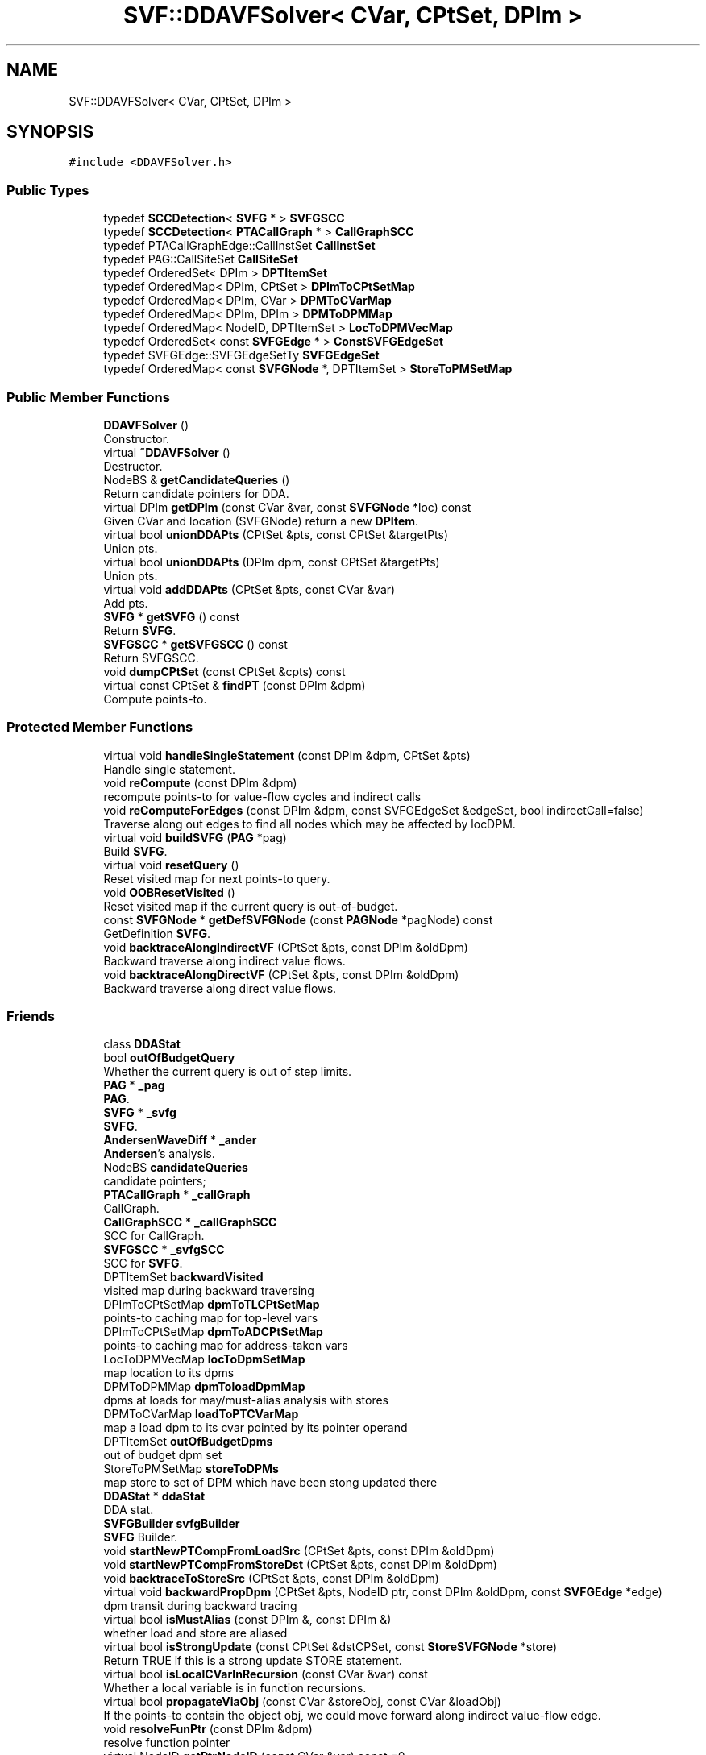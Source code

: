 .TH "SVF::DDAVFSolver< CVar, CPtSet, DPIm >" 3 "Sun Feb 14 2021" "SVF" \" -*- nroff -*-
.ad l
.nh
.SH NAME
SVF::DDAVFSolver< CVar, CPtSet, DPIm >
.SH SYNOPSIS
.br
.PP
.PP
\fC#include <DDAVFSolver\&.h>\fP
.SS "Public Types"

.in +1c
.ti -1c
.RI "typedef \fBSCCDetection\fP< \fBSVFG\fP * > \fBSVFGSCC\fP"
.br
.ti -1c
.RI "typedef \fBSCCDetection\fP< \fBPTACallGraph\fP * > \fBCallGraphSCC\fP"
.br
.ti -1c
.RI "typedef PTACallGraphEdge::CallInstSet \fBCallInstSet\fP"
.br
.ti -1c
.RI "typedef PAG::CallSiteSet \fBCallSiteSet\fP"
.br
.ti -1c
.RI "typedef OrderedSet< DPIm > \fBDPTItemSet\fP"
.br
.ti -1c
.RI "typedef OrderedMap< DPIm, CPtSet > \fBDPImToCPtSetMap\fP"
.br
.ti -1c
.RI "typedef OrderedMap< DPIm, CVar > \fBDPMToCVarMap\fP"
.br
.ti -1c
.RI "typedef OrderedMap< DPIm, DPIm > \fBDPMToDPMMap\fP"
.br
.ti -1c
.RI "typedef OrderedMap< NodeID, DPTItemSet > \fBLocToDPMVecMap\fP"
.br
.ti -1c
.RI "typedef OrderedSet< const \fBSVFGEdge\fP * > \fBConstSVFGEdgeSet\fP"
.br
.ti -1c
.RI "typedef SVFGEdge::SVFGEdgeSetTy \fBSVFGEdgeSet\fP"
.br
.ti -1c
.RI "typedef OrderedMap< const \fBSVFGNode\fP *, DPTItemSet > \fBStoreToPMSetMap\fP"
.br
.in -1c
.SS "Public Member Functions"

.in +1c
.ti -1c
.RI "\fBDDAVFSolver\fP ()"
.br
.RI "Constructor\&. "
.ti -1c
.RI "virtual \fB~DDAVFSolver\fP ()"
.br
.RI "Destructor\&. "
.ti -1c
.RI "NodeBS & \fBgetCandidateQueries\fP ()"
.br
.RI "Return candidate pointers for DDA\&. "
.ti -1c
.RI "virtual DPIm \fBgetDPIm\fP (const CVar &var, const \fBSVFGNode\fP *loc) const"
.br
.RI "Given CVar and location (SVFGNode) return a new \fBDPItem\fP\&. "
.ti -1c
.RI "virtual bool \fBunionDDAPts\fP (CPtSet &pts, const CPtSet &targetPts)"
.br
.RI "Union pts\&. "
.ti -1c
.RI "virtual bool \fBunionDDAPts\fP (DPIm dpm, const CPtSet &targetPts)"
.br
.RI "Union pts\&. "
.ti -1c
.RI "virtual void \fBaddDDAPts\fP (CPtSet &pts, const CVar &var)"
.br
.RI "Add pts\&. "
.ti -1c
.RI "\fBSVFG\fP * \fBgetSVFG\fP () const"
.br
.RI "Return \fBSVFG\fP\&. "
.ti -1c
.RI "\fBSVFGSCC\fP * \fBgetSVFGSCC\fP () const"
.br
.RI "Return SVFGSCC\&. "
.ti -1c
.RI "void \fBdumpCPtSet\fP (const CPtSet &cpts) const"
.br
.ti -1c
.RI "virtual const CPtSet & \fBfindPT\fP (const DPIm &dpm)"
.br
.RI "Compute points-to\&. "
.in -1c
.SS "Protected Member Functions"

.in +1c
.ti -1c
.RI "virtual void \fBhandleSingleStatement\fP (const DPIm &dpm, CPtSet &pts)"
.br
.RI "Handle single statement\&. "
.ti -1c
.RI "void \fBreCompute\fP (const DPIm &dpm)"
.br
.RI "recompute points-to for value-flow cycles and indirect calls "
.ti -1c
.RI "void \fBreComputeForEdges\fP (const DPIm &dpm, const SVFGEdgeSet &edgeSet, bool indirectCall=false)"
.br
.RI "Traverse along out edges to find all nodes which may be affected by locDPM\&. "
.ti -1c
.RI "virtual void \fBbuildSVFG\fP (\fBPAG\fP *pag)"
.br
.RI "Build \fBSVFG\fP\&. "
.ti -1c
.RI "virtual void \fBresetQuery\fP ()"
.br
.RI "Reset visited map for next points-to query\&. "
.ti -1c
.RI "void \fBOOBResetVisited\fP ()"
.br
.RI "Reset visited map if the current query is out-of-budget\&. "
.ti -1c
.RI "const \fBSVFGNode\fP * \fBgetDefSVFGNode\fP (const \fBPAGNode\fP *pagNode) const"
.br
.RI "GetDefinition \fBSVFG\fP\&. "
.ti -1c
.RI "void \fBbacktraceAlongIndirectVF\fP (CPtSet &pts, const DPIm &oldDpm)"
.br
.RI "Backward traverse along indirect value flows\&. "
.ti -1c
.RI "void \fBbacktraceAlongDirectVF\fP (CPtSet &pts, const DPIm &oldDpm)"
.br
.RI "Backward traverse along direct value flows\&. "
.in -1c
.SS "Friends"

.in +1c
.ti -1c
.RI "class \fBDDAStat\fP"
.br
.in -1c
.in +1c
.ti -1c
.RI "bool \fBoutOfBudgetQuery\fP"
.br
.RI "Whether the current query is out of step limits\&. "
.ti -1c
.RI "\fBPAG\fP * \fB_pag\fP"
.br
.RI "\fBPAG\fP\&. "
.ti -1c
.RI "\fBSVFG\fP * \fB_svfg\fP"
.br
.RI "\fBSVFG\fP\&. "
.ti -1c
.RI "\fBAndersenWaveDiff\fP * \fB_ander\fP"
.br
.RI "\fBAndersen\fP's analysis\&. "
.ti -1c
.RI "NodeBS \fBcandidateQueries\fP"
.br
.RI "candidate pointers; "
.ti -1c
.RI "\fBPTACallGraph\fP * \fB_callGraph\fP"
.br
.RI "CallGraph\&. "
.ti -1c
.RI "\fBCallGraphSCC\fP * \fB_callGraphSCC\fP"
.br
.RI "SCC for CallGraph\&. "
.ti -1c
.RI "\fBSVFGSCC\fP * \fB_svfgSCC\fP"
.br
.RI "SCC for \fBSVFG\fP\&. "
.ti -1c
.RI "DPTItemSet \fBbackwardVisited\fP"
.br
.RI "visited map during backward traversing "
.ti -1c
.RI "DPImToCPtSetMap \fBdpmToTLCPtSetMap\fP"
.br
.RI "points-to caching map for top-level vars "
.ti -1c
.RI "DPImToCPtSetMap \fBdpmToADCPtSetMap\fP"
.br
.RI "points-to caching map for address-taken vars "
.ti -1c
.RI "LocToDPMVecMap \fBlocToDpmSetMap\fP"
.br
.RI "map location to its dpms "
.ti -1c
.RI "DPMToDPMMap \fBdpmToloadDpmMap\fP"
.br
.RI "dpms at loads for may/must-alias analysis with stores "
.ti -1c
.RI "DPMToCVarMap \fBloadToPTCVarMap\fP"
.br
.RI "map a load dpm to its cvar pointed by its pointer operand "
.ti -1c
.RI "DPTItemSet \fBoutOfBudgetDpms\fP"
.br
.RI "out of budget dpm set "
.ti -1c
.RI "StoreToPMSetMap \fBstoreToDPMs\fP"
.br
.RI "map store to set of DPM which have been stong updated there "
.ti -1c
.RI "\fBDDAStat\fP * \fBddaStat\fP"
.br
.RI "DDA stat\&. "
.ti -1c
.RI "\fBSVFGBuilder\fP \fBsvfgBuilder\fP"
.br
.RI "\fBSVFG\fP Builder\&. "
.ti -1c
.RI "void \fBstartNewPTCompFromLoadSrc\fP (CPtSet &pts, const DPIm &oldDpm)"
.br
.ti -1c
.RI "void \fBstartNewPTCompFromStoreDst\fP (CPtSet &pts, const DPIm &oldDpm)"
.br
.ti -1c
.RI "void \fBbacktraceToStoreSrc\fP (CPtSet &pts, const DPIm &oldDpm)"
.br
.ti -1c
.RI "virtual void \fBbackwardPropDpm\fP (CPtSet &pts, NodeID ptr, const DPIm &oldDpm, const \fBSVFGEdge\fP *edge)"
.br
.RI "dpm transit during backward tracing "
.ti -1c
.RI "virtual bool \fBisMustAlias\fP (const DPIm &, const DPIm &)"
.br
.RI "whether load and store are aliased "
.ti -1c
.RI "virtual bool \fBisStrongUpdate\fP (const CPtSet &dstCPSet, const \fBStoreSVFGNode\fP *store)"
.br
.RI "Return TRUE if this is a strong update STORE statement\&. "
.ti -1c
.RI "virtual bool \fBisLocalCVarInRecursion\fP (const CVar &var) const"
.br
.RI "Whether a local variable is in function recursions\&. "
.ti -1c
.RI "virtual bool \fBpropagateViaObj\fP (const CVar &storeObj, const CVar &loadObj)"
.br
.RI "If the points-to contain the object obj, we could move forward along indirect value-flow edge\&. "
.ti -1c
.RI "void \fBresolveFunPtr\fP (const DPIm &dpm)"
.br
.RI "resolve function pointer "
.ti -1c
.RI "virtual NodeID \fBgetPtrNodeID\fP (const CVar &var) const =0"
.br
.RI "Methods to be implemented in child class\&. "
.ti -1c
.RI "virtual CPtSet \fBprocessGepPts\fP (const \fBGepSVFGNode\fP *gep, const CPtSet &srcPts)=0"
.br
.RI "ProcessGep node to generate field object nodes of a struct\&. "
.ti -1c
.RI "virtual void \fBhandleAddr\fP (CPtSet &pts, const DPIm &dpm, const \fBAddrSVFGNode\fP *addr)=0"
.br
.RI "Handle AddrSVFGNode to add proper points-to\&. "
.ti -1c
.RI "virtual CPtSet \fBgetConservativeCPts\fP (const DPIm &dpm)=0"
.br
.RI "Get conservative points-to results when the query is out of budget\&. "
.ti -1c
.RI "virtual bool \fBhandleBKCondition\fP (DPIm &, const \fBSVFGEdge\fP *)"
.br
.RI "Handle condition for context or path analysis (backward analysis) "
.ti -1c
.RI "virtual void \fBupdateCallGraphAndSVFG\fP (const DPIm &, const \fBCallBlockNode\fP *, SVFGEdgeSet &)"
.br
.RI "Update call graph\&. "
.ti -1c
.RI "void \fBmarkbkVisited\fP (const DPIm &dpm)"
.br
.RI "Visited flags to avoid cycles\&. "
.ti -1c
.RI "bool \fBisbkVisited\fP (const DPIm &dpm)"
.br
.ti -1c
.RI "void \fBclearbkVisited\fP (const DPIm &dpm)"
.br
.ti -1c
.RI "virtual const CPtSet & \fBgetCachedPointsTo\fP (const DPIm &dpm)"
.br
.RI "Points-to Caching for top-level pointers and address-taken objects\&. "
.ti -1c
.RI "virtual void \fBupdateCachedPointsTo\fP (const DPIm &dpm, const CPtSet &pts)"
.br
.ti -1c
.RI "virtual const CPtSet & \fBgetCachedTLPointsTo\fP (const DPIm &dpm)"
.br
.ti -1c
.RI "virtual const CPtSet & \fBgetCachedADPointsTo\fP (const DPIm &dpm)"
.br
.ti -1c
.RI "bool \fBisTopLevelPtrStmt\fP (const \fBSVFGNode\fP *stmt)"
.br
.RI "Whether this is a top-level pointer statement\&. "
.ti -1c
.RI "virtual DPIm \fBgetDPImWithOldCond\fP (const DPIm &oldDpm, const CVar &var, const \fBSVFGNode\fP *loc)"
.br
.RI "Return dpm with old context and path conditions\&. "
.ti -1c
.RI "void \fBSVFGSCCDetection\fP ()"
.br
.RI "\fBSVFG\fP SCC detection\&. "
.ti -1c
.RI "NodeID \fBgetSVFGSCCRepNode\fP (NodeID id)"
.br
.RI "Get SCC rep node of a \fBSVFG\fP node\&. "
.ti -1c
.RI "bool \fBisSVFGNodeInCycle\fP (const \fBSVFGNode\fP *node)"
.br
.RI "Return whether this SVFGNode is in cycle\&. "
.ti -1c
.RI "bool \fBedgeInSVFGSCC\fP (const \fBSVFGEdge\fP *edge)"
.br
.RI "Return TRUE if this edge is inside a \fBSVFG\fP SCC, i\&.e\&., src node and dst node are in the same SCC on the \fBSVFG\fP\&. "
.ti -1c
.RI "void \fBsetCallGraph\fP (\fBPTACallGraph\fP *cg)"
.br
.RI "Set callgraph\&. "
.ti -1c
.RI "void \fBsetCallGraphSCC\fP (\fBCallGraphSCC\fP *scc)"
.br
.RI "Set callgraphSCC\&. "
.ti -1c
.RI "virtual bool \fBisHeapCondMemObj\fP (const CVar &var, const \fBStoreSVFGNode\fP *)"
.br
.RI "Check heap and array object\&. "
.ti -1c
.RI "bool \fBisArrayCondMemObj\fP (const CVar &var) const"
.br
.ti -1c
.RI "bool \fBisFieldInsenCondMemObj\fP (const CVar &var) const"
.br
.ti -1c
.RI "void \fBaddLoadDpmAndCVar\fP (const DPIm &dpm, const DPIm &loadDpm, const CVar &loadVar)"
.br
.RI "LoadDpm for must-alias analysis\&. "
.ti -1c
.RI "void \fBaddLoadDpm\fP (const DPIm &dpm, const DPIm &loadDpm)"
.br
.RI "Note that simply use 'dpmToloadDpmMap[dpm]=loadDpm', requires DPIm have a default constructor\&. "
.ti -1c
.RI "const DPIm & \fBgetLoadDpm\fP (const DPIm &dpm) const"
.br
.ti -1c
.RI "void \fBaddLoadCVar\fP (const DPIm &dpm, const CVar &loadVar)"
.br
.ti -1c
.RI "const CVar & \fBgetLoadCVar\fP (const DPIm &dpm) const"
.br
.ti -1c
.RI "\fBAndersenWaveDiff\fP * \fBgetAndersenAnalysis\fP () const"
.br
.RI "Return \fBAndersen\fP's analysis\&. "
.ti -1c
.RI "void \fBhandleOutOfBudgetDpm\fP (const DPIm &dpm)"
.br
.RI "handle out-of-budget queries "
.ti -1c
.RI "bool \fBtestOutOfBudget\fP (const DPIm &dpm)"
.br
.ti -1c
.RI "bool \fBisOutOfBudgetQuery\fP () const"
.br
.ti -1c
.RI "void \fBaddOutOfBudgetDpm\fP (const DPIm &dpm)"
.br
.ti -1c
.RI "bool \fBisOutOfBudgetDpm\fP (const DPIm &dpm) const"
.br
.ti -1c
.RI "\fBDDAStat\fP * \fBsetDDAStat\fP (\fBDDAStat\fP *s)"
.br
.RI "Set \fBDDAStat\fP\&. "
.ti -1c
.RI "void \fBaddSUStat\fP (const DPIm &dpm, const \fBSVFGNode\fP *node)"
.br
.RI "stat strong updates num "
.ti -1c
.RI "void \fBrmSUStat\fP (const DPIm &dpm, const \fBSVFGNode\fP *node)"
.br
.RI "remove strong updates num if the dpm goes to weak updates branch "
.in -1c
.SH "Detailed Description"
.PP 

.SS "template<class CVar, class CPtSet, class DPIm>
.br
class SVF::DDAVFSolver< CVar, CPtSet, DPIm >"
Value-Flow Based Demand-Driven Points-to Analysis 
.SH "Member Function Documentation"
.PP 
.SS "template<class CVar , class CPtSet , class DPIm > virtual void \fBSVF::DDAVFSolver\fP< CVar, CPtSet, DPIm >::backwardPropDpm (CPtSet & pts, NodeID ptr, const DPIm & oldDpm, const \fBSVFGEdge\fP * edge)\fC [inline]\fP, \fC [protected]\fP, \fC [virtual]\fP"

.PP
dpm transit during backward tracing handle context-/path- sensitivity
.PP
record the source of load dpm
.PP
handle out of budget case
.SS "template<class CVar , class CPtSet , class DPIm > virtual const CPtSet& \fBSVF::DDAVFSolver\fP< CVar, CPtSet, DPIm >::findPT (const DPIm & dpm)\fC [inline]\fP, \fC [virtual]\fP"

.PP
Compute points-to\&. Add successors of current stmt if its pts has been changed\&.
.SS "template<class CVar , class CPtSet , class DPIm > virtual NodeID \fBSVF::DDAVFSolver\fP< CVar, CPtSet, DPIm >::getPtrNodeID (const CVar & var) const\fC [protected]\fP, \fC [pure virtual]\fP"

.PP
Methods to be implemented in child class\&. Get variable ID (PAGNodeID) according to CVar 
.PP
Implemented in \fBSVF::FlowDDA\fP, and \fBSVF::ContextDDA\fP\&.
.SS "template<class CVar , class CPtSet , class DPIm > void \fBSVF::DDAVFSolver\fP< CVar, CPtSet, DPIm >::handleOutOfBudgetDpm (const DPIm & dpm)\fC [inline]\fP, \fC [protected]\fP"

.PP
handle out-of-budget queries Handle out-of-budget dpm 
.SS "template<class CVar , class CPtSet , class DPIm > virtual void \fBSVF::DDAVFSolver\fP< CVar, CPtSet, DPIm >::handleSingleStatement (const DPIm & dpm, CPtSet & pts)\fC [inline]\fP, \fC [protected]\fP, \fC [virtual]\fP"

.PP
Handle single statement\&. resolve function pointer first at indirect callsite
.SS "template<class CVar , class CPtSet , class DPIm > virtual bool \fBSVF::DDAVFSolver\fP< CVar, CPtSet, DPIm >::isStrongUpdate (const CPtSet & dstCPSet, const \fBStoreSVFGNode\fP * store)\fC [inline]\fP, \fC [protected]\fP, \fC [virtual]\fP"

.PP
Return TRUE if this is a strong update STORE statement\&. Find the unique element in cpts
.SS "template<class CVar , class CPtSet , class DPIm > void \fBSVF::DDAVFSolver\fP< CVar, CPtSet, DPIm >::reCompute (const DPIm & dpm)\fC [inline]\fP, \fC [protected]\fP"

.PP
recompute points-to for value-flow cycles and indirect calls re-compute due to indirect calls
.PP
callgraph scc detection for local variable in recursion
.PP
re-compute for transitive closures
.SS "template<class CVar , class CPtSet , class DPIm > void \fBSVF::DDAVFSolver\fP< CVar, CPtSet, DPIm >::reComputeForEdges (const DPIm & dpm, const SVFGEdgeSet & edgeSet, bool indirectCall = \fCfalse\fP)\fC [inline]\fP, \fC [protected]\fP"

.PP
Traverse along out edges to find all nodes which may be affected by locDPM\&. Only collect nodes we have traversed
.SS "template<class CVar , class CPtSet , class DPIm > void \fBSVF::DDAVFSolver\fP< CVar, CPtSet, DPIm >::resolveFunPtr (const DPIm & dpm)\fC [inline]\fP, \fC [protected]\fP"

.PP
resolve function pointer use pre-analysis call graph to approximate all potential callsites
.SS "template<class CVar , class CPtSet , class DPIm > void \fBSVF::DDAVFSolver\fP< CVar, CPtSet, DPIm >::startNewPTCompFromLoadSrc (CPtSet & pts, const DPIm & oldDpm)\fC [inline]\fP, \fC [protected]\fP"
Backward traverse for top-level pointers of load/store statements 

.SH "Author"
.PP 
Generated automatically by Doxygen for SVF from the source code\&.
